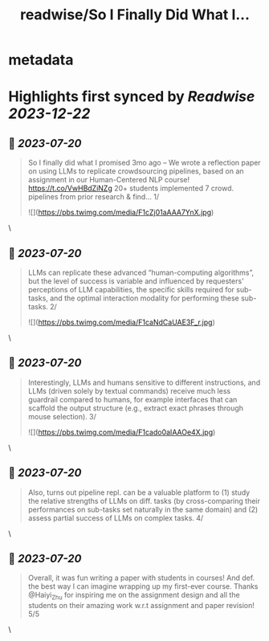 :PROPERTIES:
:title: readwise/So I Finally Did What I...
:END:


* metadata
:PROPERTIES:
:author: [[tongshuangwu on Twitter]]
:full-title: "So I Finally Did What I..."
:category: [[tweets]]
:url: https://twitter.com/tongshuangwu/status/1681841387753570306
:image-url: https://pbs.twimg.com/profile_images/1238699624015097857/91WMUadR.jpg
:END:

* Highlights first synced by [[Readwise]] [[2023-12-22]]
** 📌 [[2023-07-20]]
#+BEGIN_QUOTE
So I finally did what I promised 3mo ago – We wrote a reflection paper on using LLMs to replicate crowdsourcing pipelines, based on an assignment in our Human-Centered NLP course! https://t.co/VwHBdZiNZg
20+ students implemented 7 crowd. pipelines from prior research & find…
1/ 

![](https://pbs.twimg.com/media/F1cZj01aAAA7YnX.jpg) 
#+END_QUOTE\
** 📌 [[2023-07-20]]
#+BEGIN_QUOTE
LLMs can replicate these advanced “human-computing algorithms”, but the level of success is variable and influenced by requesters' perceptions of LLM capabilities, the specific skills required for sub-tasks, and the optimal interaction modality for performing these sub-tasks.
2/ 

![](https://pbs.twimg.com/media/F1caNdCaUAE3F_r.jpg) 
#+END_QUOTE\
** 📌 [[2023-07-20]]
#+BEGIN_QUOTE
Interestingly, LLMs and humans sensitive to different instructions, and LLMs (driven solely by textual commands) receive much less guardrail compared to humans, for example interfaces that can scaffold the output structure (e.g., extract exact phrases through mouse selection).
3/ 

![](https://pbs.twimg.com/media/F1cado0aIAAOe4X.jpg) 
#+END_QUOTE\
** 📌 [[2023-07-20]]
#+BEGIN_QUOTE
Also, turns out pipeline repl. can be a valuable platform to (1) study the relative strengths of LLMs on diff. tasks (by cross-comparing their performances on sub-tasks set naturally in the same domain) and (2)  assess partial success of LLMs on complex tasks.
4/ 
#+END_QUOTE\
** 📌 [[2023-07-20]]
#+BEGIN_QUOTE
Overall, it was fun writing a paper with students in courses! And def. the best way I can imagine wrapping up my first-ever course. Thanks @Haiyi_Zhu for inspiring me on the assignment design and all the students on their amazing work w.r.t assignment and paper revision! 5/5 
#+END_QUOTE\